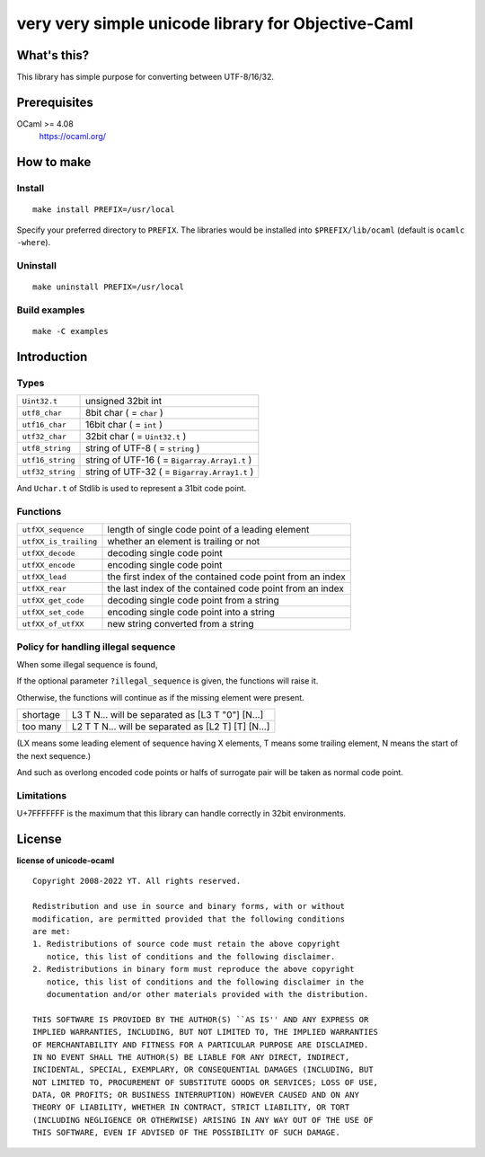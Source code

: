 very very simple unicode library for Objective-Caml
===================================================

What's this?
------------

This library has simple purpose for converting between UTF-8/16/32.

Prerequisites
-------------

OCaml >= 4.08
 https://ocaml.org/

How to make
-----------

Install
+++++++

::

 make install PREFIX=/usr/local

Specify your preferred directory to ``PREFIX``.
The libraries would be installed into ``$PREFIX/lib/ocaml`` (default is
``ocamlc -where``).

Uninstall
+++++++++

::

 make uninstall PREFIX=/usr/local

Build examples
++++++++++++++

::

 make -C examples

Introduction
------------

Types
+++++

================ ==============================================================
``Uint32.t``     unsigned 32bit int
``utf8_char``    8bit char ( = ``char`` )
``utf16_char``   16bit char ( = ``int`` )
``utf32_char``   32bit char ( = ``Uint32.t`` )
``utf8_string``  string of UTF-8 ( = ``string`` )
``utf16_string`` string of UTF-16 ( = ``Bigarray.Array1.t`` )
``utf32_string`` string of UTF-32 ( = ``Bigarray.Array1.t`` )
================ ==============================================================

And ``Uchar.t`` of Stdlib is used to represent a 31bit code point.

Functions
+++++++++

===================== =========================================================
``utfXX_sequence``    length of single code point of a leading element
``utfXX_is_trailing`` whether an element is trailing or not
``utfXX_decode``      decoding single code point
``utfXX_encode``      encoding single code point
``utfXX_lead``        the first index of the contained code point from an index
``utfXX_rear``        the last index of the contained code point from an index
``utfXX_get_code``    decoding single code point from a string
``utfXX_set_code``    encoding single code point into a string
``utfXX_of_utfXX``    new string converted from a string
===================== =========================================================

Policy for handling illegal sequence
++++++++++++++++++++++++++++++++++++

When some illegal sequence is found,

If the optional parameter ``?illegal_sequence`` is given, the functions will
raise it.

Otherwise, the functions will continue as if the missing element were present.

======== ==================================================
shortage L3 T N... will be separated as [L3 T "0"] [N...]
too many L2 T T N... will be separated as [L2 T] [T] [N...]
======== ==================================================

(LX means some leading element of sequence having X elements, T means some
trailing element, N means the start of the next sequence.)

And such as overlong encoded code points or halfs of surrogate pair will be
taken as normal code point.

Limitations
+++++++++++

U+7FFFFFFF is the maximum that this library can handle correctly in 32bit
environments.

License
-------

**license of unicode-ocaml** ::

 Copyright 2008-2022 YT. All rights reserved.
 
 Redistribution and use in source and binary forms, with or without
 modification, are permitted provided that the following conditions
 are met:
 1. Redistributions of source code must retain the above copyright
    notice, this list of conditions and the following disclaimer.
 2. Redistributions in binary form must reproduce the above copyright
    notice, this list of conditions and the following disclaimer in the
    documentation and/or other materials provided with the distribution.
 
 THIS SOFTWARE IS PROVIDED BY THE AUTHOR(S) ``AS IS'' AND ANY EXPRESS OR
 IMPLIED WARRANTIES, INCLUDING, BUT NOT LIMITED TO, THE IMPLIED WARRANTIES
 OF MERCHANTABILITY AND FITNESS FOR A PARTICULAR PURPOSE ARE DISCLAIMED.
 IN NO EVENT SHALL THE AUTHOR(S) BE LIABLE FOR ANY DIRECT, INDIRECT,
 INCIDENTAL, SPECIAL, EXEMPLARY, OR CONSEQUENTIAL DAMAGES (INCLUDING, BUT
 NOT LIMITED TO, PROCUREMENT OF SUBSTITUTE GOODS OR SERVICES; LOSS OF USE,
 DATA, OR PROFITS; OR BUSINESS INTERRUPTION) HOWEVER CAUSED AND ON ANY
 THEORY OF LIABILITY, WHETHER IN CONTRACT, STRICT LIABILITY, OR TORT
 (INCLUDING NEGLIGENCE OR OTHERWISE) ARISING IN ANY WAY OUT OF THE USE OF
 THIS SOFTWARE, EVEN IF ADVISED OF THE POSSIBILITY OF SUCH DAMAGE.
